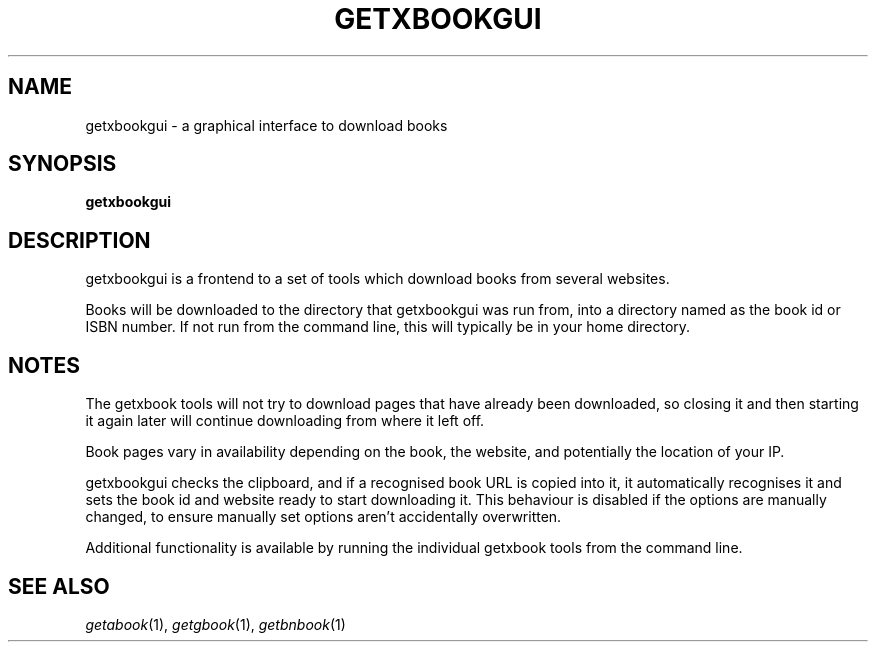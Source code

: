 .\" See COPYING file for copyright, license and warranty details.
.TH GETXBOOKGUI 1 getxbookgui\-VERSION
.SH NAME
getxbookgui \- a graphical interface to download books
.SH SYNOPSIS
.B getxbookgui
.SH DESCRIPTION
getxbookgui is a frontend to a set of tools which download books
from several websites.
.PP
Books will be downloaded to the directory that getxbookgui was
run from, into a directory named as the book id or ISBN number.
If not run from the command line, this will typically be in your
home directory.
.SH NOTES
The getxbook tools will not try to download pages that have
already been downloaded, so closing it and then starting it
again later will continue downloading from where it left off.
.PP
Book pages vary in availability depending on the book, the
website, and potentially the location of your IP.
.PP
getxbookgui checks the clipboard, and if a recognised book URL
is copied into it, it automatically recognises it and sets
the book id and website ready to start downloading it. This
behaviour is disabled if the options are manually changed, to
ensure manually set options aren't accidentally overwritten.
.PP
Additional functionality is available by running the individual
getxbook tools from the command line.
.SH SEE ALSO
.IR getabook (1),
.IR getgbook (1),
.IR getbnbook (1)
